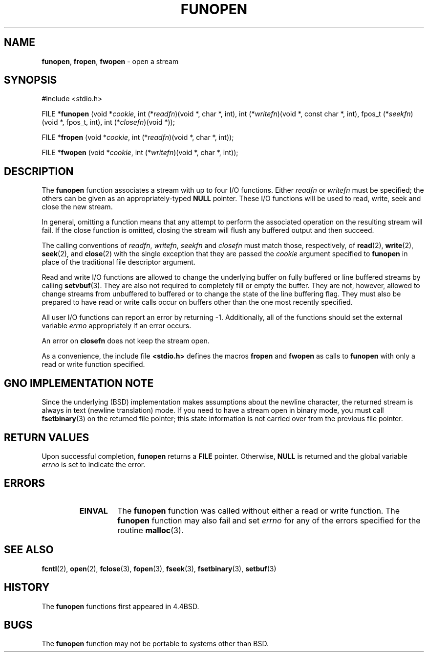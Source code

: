 .\" Copyright (c) 1990, 1991, 1993
.\"	The Regents of the University of California.  All rights reserved.
.\"
.\" This code is derived from software contributed to Berkeley by
.\" Chris Torek.
.\" Redistribution and use in source and binary forms, with or without
.\" modification, are permitted provided that the following conditions
.\" are met:
.\" 1. Redistributions of source code must retain the above copyright
.\"    notice, this list of conditions and the following disclaimer.
.\" 2. Redistributions in binary form must reproduce the above copyright
.\"    notice, this list of conditions and the following disclaimer in the
.\"    documentation and/or other materials provided with the distribution.
.\" 3. All advertising materials mentioning features or use of this software
.\"    must display the following acknowledgement:
.\"	This product includes software developed by the University of
.\"	California, Berkeley and its contributors.
.\" 4. Neither the name of the University nor the names of its contributors
.\"    may be used to endorse or promote products derived from this software
.\"    without specific prior written permission.
.\"
.\" THIS SOFTWARE IS PROVIDED BY THE REGENTS AND CONTRIBUTORS ``AS IS'' AND
.\" ANY EXPRESS OR IMPLIED WARRANTIES, INCLUDING, BUT NOT LIMITED TO, THE
.\" IMPLIED WARRANTIES OF MERCHANTABILITY AND FITNESS FOR A PARTICULAR PURPOSE
.\" ARE DISCLAIMED.  IN NO EVENT SHALL THE REGENTS OR CONTRIBUTORS BE LIABLE
.\" FOR ANY DIRECT, INDIRECT, INCIDENTAL, SPECIAL, EXEMPLARY, OR CONSEQUENTIAL
.\" DAMAGES (INCLUDING, BUT NOT LIMITED TO, PROCUREMENT OF SUBSTITUTE GOODS
.\" OR SERVICES; LOSS OF USE, DATA, OR PROFITS; OR BUSINESS INTERRUPTION)
.\" HOWEVER CAUSED AND ON ANY THEORY OF LIABILITY, WHETHER IN CONTRACT, STRICT
.\" LIABILITY, OR TORT (INCLUDING NEGLIGENCE OR OTHERWISE) ARISING IN ANY WAY
.\" OUT OF THE USE OF THIS SOFTWARE, EVEN IF ADVISED OF THE POSSIBILITY OF
.\" SUCH DAMAGE.
.\"
.\"     @(#)funopen.3	8.1 (Berkeley) 6/9/93
.\"
.TH FUNOPEN 3 "28 April 1998" GNO "Library Routines"
.SH NAME
.BR funopen ,
.BR fropen ,
.BR fwopen
\- open a stream
.SH SYNOPSIS
#include <stdio.h>
.sp 1
FILE *\fBfunopen\fR (void  *\fIcookie\fR, int  (*\fIreadfn\fR)(void *, char *, int), int (*\fIwritefn\fR)(void *, const char *, int), fpos_t (*\fIseekfn\fR)(void *, fpos_t, int), int (*\fIclosefn\fR)(void *));
.sp 1
FILE *\fBfropen\fR (void  *\fIcookie\fR, int  (*\fIreadfn\fR)(void *, char *, int));
.sp 1
FILE *\fBfwopen\fR (void  *\fIcookie\fR, int  (*\fIwritefn\fR)(void *, char *, int));
.SH DESCRIPTION
The
.BR funopen 
function
associates a stream with up to four I/O functions.
Either 
.I readfn
or
.I writefn
must be specified;
the others can be given as an appropriately-typed
.BR NULL
pointer.
These I/O
functions will be used to read, write, seek and
close the new stream.
.LP
In general, omitting a function means that any attempt to perform the
associated operation on the resulting stream will fail.
If the close function is omitted, closing the stream will flush 
any buffered output and then succeed.
.LP
The calling conventions of
.IR readfn ,
.IR writefn ,
.I seekfn
and
.I closefn
must match those, respectively, of
.BR read (2),
.BR write (2),
.BR seek (2),
and
.BR close (2)
with the single exception that they are passed the
.I cookie
argument specified to 
.BR funopen 
in place of the traditional file descriptor argument.
.LP
Read and write I/O
functions are allowed to change the underlying buffer
on fully buffered or line buffered streams by calling
.BR setvbuf (3).
They are also not required to completely fill or empty the buffer.
They are not, however, allowed to change streams from unbuffered to buffered
or to change the state of the line buffering flag.
They must also be prepared to have read or write calls occur on buffers other
than the one most recently specified.
.LP
All user I/O
functions can report an error by returning \-1.
Additionally, all of the functions should set the external variable
.IR errno
appropriately if an error occurs.
.LP
An error on 
.BR closefn 
does not keep the stream open.
.LP
As a convenience, the include file
.BR <stdio.h>
defines the macros
.BR fropen 
and
.BR fwopen 
as calls to
.BR funopen 
with only a read or write function specified.
.SH GNO IMPLEMENTATION NOTE
Since the underlying (BSD) implementation makes assumptions about the newline
character, the returned stream is always in text (newline translation) mode.
If you need to have a stream open in binary mode, you must call
.BR fsetbinary (3)
on the returned file pointer; this state information is not carried over
from the previous file pointer.
.SH RETURN VALUES
Upon successful completion, 
.BR funopen 
returns a
.BR FILE
pointer.
Otherwise,
.BR NULL
is returned and the global variable
.IR errno
is set to indicate the error.
.SH ERRORS
.RS
.IP \fBEINVAL\fR
The
.BR funopen 
function
was called without either a read or write function.
The
.BR funopen 
function
may also fail and set
.IR errno
for any of the errors
specified for the routine
.BR malloc (3).
.RE
.SH SEE ALSO
.BR fcntl (2),
.BR open (2),
.BR fclose (3),
.BR fopen (3),
.BR fseek (3),
.BR fsetbinary (3),
.BR setbuf (3)
.SH HISTORY
The
.BR funopen 
functions first appeared in 4.4BSD.
.SH BUGS
The
.BR funopen 
function
may not be portable to systems other than BSD.
